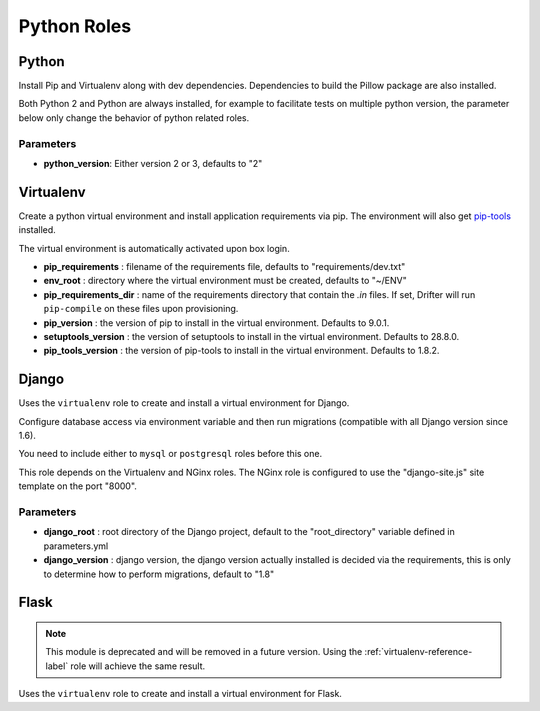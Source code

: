 ************
Python Roles
************

Python
======

Install Pip and Virtualenv along with dev dependencies. Dependencies to
build the Pillow package are also installed.

Both Python 2 and Python are always installed, for example to facilitate
tests on multiple python version, the parameter below only change the
behavior of python related roles.

Parameters
----------

-  **python\_version**: Either version 2 or 3, defaults to "2"

.. _virtualenv-reference-label:

Virtualenv
==========

Create a python virtual environment and install application requirements
via pip. The environment will also get `pip-tools <https://github.com/jazzband/pip-tools>`_ installed.

The virtual environment is automatically activated upon box login.

-  **pip\_requirements** : filename of the requirements file, defaults to
   "requirements/dev.txt"
-  **env\_root** : directory where the virtual environment must be
   created, defaults to "~/ENV"
-  **pip\_requirements\_dir** : name of the requirements directory that contain the `.in` files. If set, Drifter will
   run ``pip-compile`` on these files upon provisioning.
-  **pip\_version** : the version of pip to install in the virtual environment. Defaults to 9.0.1.
-  **setuptools\_version** : the version of setuptools to install in the virtual environment. Defaults to 28.8.0.
-  **pip_tools\_version** : the version of pip-tools to install in the virtual environment. Defaults to 1.8.2.

Django
======

Uses the ``virtualenv`` role to create and install a virtual environment
for Django.

Configure database access via environment variable and then run
migrations (compatible with all Django version since 1.6).

You need to include either to ``mysql`` or ``postgresql`` roles before
this one.

This role depends on the Virtualenv and NGinx roles. The NGinx role is
configured to use the "django-site.js" site template on the port "8000".

Parameters
----------

-  **django\_root** : root directory of the Django project, default to
   the "root\_directory" variable defined in parameters.yml
-  **django\_version** : django version, the django version actually
   installed is decided via the requirements, this is only to determine
   how to perform migrations, default to "1.8"

Flask
=====

.. note::

    This module is deprecated and will be removed in a future version. Using the :ref:`virtualenv-reference-label` role
    will achieve the same result.

Uses the ``virtualenv`` role to create and install a virtual environment
for Flask.
